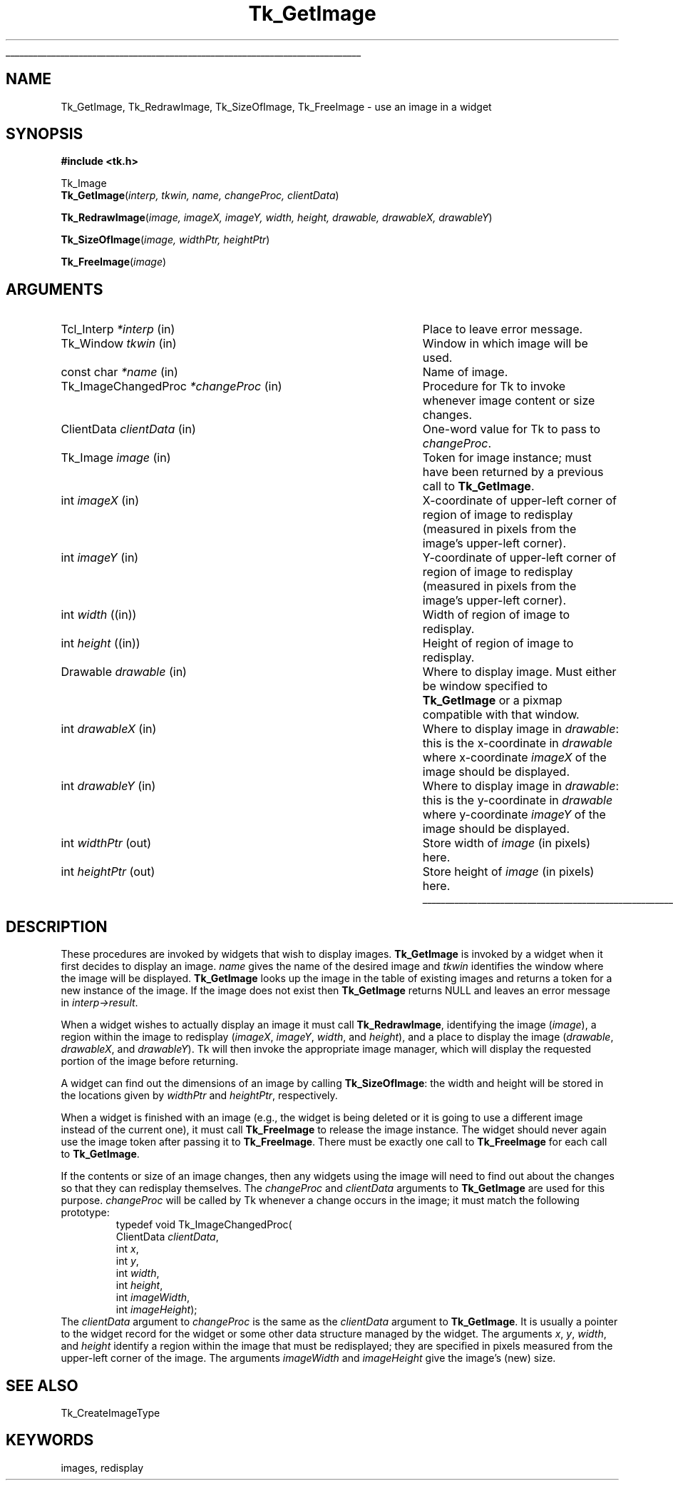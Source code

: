 '\"
'\" Copyright (c) 1994 The Regents of the University of California.
'\" Copyright (c) 1994-1996 Sun Microsystems, Inc.
'\"
'\" See the file "license.terms" for information on usage and redistribution
'\" of this file, and for a DISCLAIMER OF ALL WARRANTIES.
'\" 
.\" The -*- nroff -*- definitions below are for supplemental macros used
.\" in Tcl/Tk manual entries.
.\"
.\" .AP type name in/out ?indent?
.\"	Start paragraph describing an argument to a library procedure.
.\"	type is type of argument (int, etc.), in/out is either "in", "out",
.\"	or "in/out" to describe whether procedure reads or modifies arg,
.\"	and indent is equivalent to second arg of .IP (shouldn't ever be
.\"	needed;  use .AS below instead)
.\"
.\" .AS ?type? ?name?
.\"	Give maximum sizes of arguments for setting tab stops.  Type and
.\"	name are examples of largest possible arguments that will be passed
.\"	to .AP later.  If args are omitted, default tab stops are used.
.\"
.\" .BS
.\"	Start box enclosure.  From here until next .BE, everything will be
.\"	enclosed in one large box.
.\"
.\" .BE
.\"	End of box enclosure.
.\"
.\" .CS
.\"	Begin code excerpt.
.\"
.\" .CE
.\"	End code excerpt.
.\"
.\" .VS ?version? ?br?
.\"	Begin vertical sidebar, for use in marking newly-changed parts
.\"	of man pages.  The first argument is ignored and used for recording
.\"	the version when the .VS was added, so that the sidebars can be
.\"	found and removed when they reach a certain age.  If another argument
.\"	is present, then a line break is forced before starting the sidebar.
.\"
.\" .VE
.\"	End of vertical sidebar.
.\"
.\" .DS
.\"	Begin an indented unfilled display.
.\"
.\" .DE
.\"	End of indented unfilled display.
.\"
.\" .SO ?manpage?
.\"	Start of list of standard options for a Tk widget. The manpage
.\"	argument defines where to look up the standard options; if
.\"	omitted, defaults to "options". The options follow on successive
.\"	lines, in three columns separated by tabs.
.\"
.\" .SE
.\"	End of list of standard options for a Tk widget.
.\"
.\" .OP cmdName dbName dbClass
.\"	Start of description of a specific option.  cmdName gives the
.\"	option's name as specified in the class command, dbName gives
.\"	the option's name in the option database, and dbClass gives
.\"	the option's class in the option database.
.\"
.\" .UL arg1 arg2
.\"	Print arg1 underlined, then print arg2 normally.
.\"
.\" .QW arg1 ?arg2?
.\"	Print arg1 in quotes, then arg2 normally (for trailing punctuation).
.\"
.\" .PQ arg1 ?arg2?
.\"	Print an open parenthesis, arg1 in quotes, then arg2 normally
.\"	(for trailing punctuation) and then a closing parenthesis.
.\"
.\"	# Set up traps and other miscellaneous stuff for Tcl/Tk man pages.
.if t .wh -1.3i ^B
.nr ^l \n(.l
.ad b
.\"	# Start an argument description
.de AP
.ie !"\\$4"" .TP \\$4
.el \{\
.   ie !"\\$2"" .TP \\n()Cu
.   el          .TP 15
.\}
.ta \\n()Au \\n()Bu
.ie !"\\$3"" \{\
\&\\$1 \\fI\\$2\\fP (\\$3)
.\".b
.\}
.el \{\
.br
.ie !"\\$2"" \{\
\&\\$1	\\fI\\$2\\fP
.\}
.el \{\
\&\\fI\\$1\\fP
.\}
.\}
..
.\"	# define tabbing values for .AP
.de AS
.nr )A 10n
.if !"\\$1"" .nr )A \\w'\\$1'u+3n
.nr )B \\n()Au+15n
.\"
.if !"\\$2"" .nr )B \\w'\\$2'u+\\n()Au+3n
.nr )C \\n()Bu+\\w'(in/out)'u+2n
..
.AS Tcl_Interp Tcl_CreateInterp in/out
.\"	# BS - start boxed text
.\"	# ^y = starting y location
.\"	# ^b = 1
.de BS
.br
.mk ^y
.nr ^b 1u
.if n .nf
.if n .ti 0
.if n \l'\\n(.lu\(ul'
.if n .fi
..
.\"	# BE - end boxed text (draw box now)
.de BE
.nf
.ti 0
.mk ^t
.ie n \l'\\n(^lu\(ul'
.el \{\
.\"	Draw four-sided box normally, but don't draw top of
.\"	box if the box started on an earlier page.
.ie !\\n(^b-1 \{\
\h'-1.5n'\L'|\\n(^yu-1v'\l'\\n(^lu+3n\(ul'\L'\\n(^tu+1v-\\n(^yu'\l'|0u-1.5n\(ul'
.\}
.el \}\
\h'-1.5n'\L'|\\n(^yu-1v'\h'\\n(^lu+3n'\L'\\n(^tu+1v-\\n(^yu'\l'|0u-1.5n\(ul'
.\}
.\}
.fi
.br
.nr ^b 0
..
.\"	# VS - start vertical sidebar
.\"	# ^Y = starting y location
.\"	# ^v = 1 (for troff;  for nroff this doesn't matter)
.de VS
.if !"\\$2"" .br
.mk ^Y
.ie n 'mc \s12\(br\s0
.el .nr ^v 1u
..
.\"	# VE - end of vertical sidebar
.de VE
.ie n 'mc
.el \{\
.ev 2
.nf
.ti 0
.mk ^t
\h'|\\n(^lu+3n'\L'|\\n(^Yu-1v\(bv'\v'\\n(^tu+1v-\\n(^Yu'\h'-|\\n(^lu+3n'
.sp -1
.fi
.ev
.\}
.nr ^v 0
..
.\"	# Special macro to handle page bottom:  finish off current
.\"	# box/sidebar if in box/sidebar mode, then invoked standard
.\"	# page bottom macro.
.de ^B
.ev 2
'ti 0
'nf
.mk ^t
.if \\n(^b \{\
.\"	Draw three-sided box if this is the box's first page,
.\"	draw two sides but no top otherwise.
.ie !\\n(^b-1 \h'-1.5n'\L'|\\n(^yu-1v'\l'\\n(^lu+3n\(ul'\L'\\n(^tu+1v-\\n(^yu'\h'|0u'\c
.el \h'-1.5n'\L'|\\n(^yu-1v'\h'\\n(^lu+3n'\L'\\n(^tu+1v-\\n(^yu'\h'|0u'\c
.\}
.if \\n(^v \{\
.nr ^x \\n(^tu+1v-\\n(^Yu
\kx\h'-\\nxu'\h'|\\n(^lu+3n'\ky\L'-\\n(^xu'\v'\\n(^xu'\h'|0u'\c
.\}
.bp
'fi
.ev
.if \\n(^b \{\
.mk ^y
.nr ^b 2
.\}
.if \\n(^v \{\
.mk ^Y
.\}
..
.\"	# DS - begin display
.de DS
.RS
.nf
.sp
..
.\"	# DE - end display
.de DE
.fi
.RE
.sp
..
.\"	# SO - start of list of standard options
.de SO
'ie '\\$1'' .ds So \\fBoptions\\fR
'el .ds So \\fB\\$1\\fR
.SH "STANDARD OPTIONS"
.LP
.nf
.ta 5.5c 11c
.ft B
..
.\"	# SE - end of list of standard options
.de SE
.fi
.ft R
.LP
See the \\*(So manual entry for details on the standard options.
..
.\"	# OP - start of full description for a single option
.de OP
.LP
.nf
.ta 4c
Command-Line Name:	\\fB\\$1\\fR
Database Name:	\\fB\\$2\\fR
Database Class:	\\fB\\$3\\fR
.fi
.IP
..
.\"	# CS - begin code excerpt
.de CS
.RS
.nf
.ta .25i .5i .75i 1i
..
.\"	# CE - end code excerpt
.de CE
.fi
.RE
..
.\"	# UL - underline word
.de UL
\\$1\l'|0\(ul'\\$2
..
.\"	# QW - apply quotation marks to word
.de QW
.ie '\\*(lq'"' ``\\$1''\\$2
.\"" fix emacs highlighting
.el \\*(lq\\$1\\*(rq\\$2
..
.\"	# PQ - apply parens and quotation marks to word
.de PQ
.ie '\\*(lq'"' (``\\$1''\\$2)\\$3
.\"" fix emacs highlighting
.el (\\*(lq\\$1\\*(rq\\$2)\\$3
..
.\"	# QR - quoted range
.de QR
.ie '\\*(lq'"' ``\\$1''\\-``\\$2''\\$3
.\"" fix emacs highlighting
.el \\*(lq\\$1\\*(rq\\-\\*(lq\\$2\\*(rq\\$3
..
.\"	# MT - "empty" string
.de MT
.QW ""
..
.TH Tk_GetImage 3 4.0 Tk "Tk Library Procedures"
.BS
.SH NAME
Tk_GetImage, Tk_RedrawImage, Tk_SizeOfImage, Tk_FreeImage \- use an image in a widget
.SH SYNOPSIS
.nf
\fB#include <tk.h>\fR
.sp
Tk_Image
\fBTk_GetImage\fR(\fIinterp, tkwin, name, changeProc, clientData\fR)
.sp
\fBTk_RedrawImage\fR(\fIimage, imageX, imageY, width, height, drawable, drawableX, drawableY\fR)
.sp
\fBTk_SizeOfImage\fR(\fIimage, widthPtr, heightPtr\fR)
.sp
\fBTk_FreeImage\fR(\fIimage\fR)
.SH ARGUMENTS
.AS Tk_ImageChangedProc *changeProc
.AP Tcl_Interp *interp in
Place to leave error message.
.AP Tk_Window tkwin in
Window in which image will be used.
.AP "const char" *name in
Name of image.
.AP Tk_ImageChangedProc *changeProc in
Procedure for Tk to invoke whenever image content or size changes.
.AP ClientData clientData in
One-word value for Tk to pass to \fIchangeProc\fR.
.AP Tk_Image image in
Token for image instance;  must have been returned by a previous
call to \fBTk_GetImage\fR.
.AP int imageX in
X-coordinate of upper-left corner of region of image to redisplay
(measured in pixels from the image's upper-left corner).
.AP int imageY in
Y-coordinate of upper-left corner of region of image to redisplay
(measured in pixels from the image's upper-left corner).
.AP "int" width (in)
Width of region of image to redisplay.
.AP "int" height (in)
Height of region of image to redisplay.
.AP Drawable drawable in
Where to display image.  Must either be window specified to
\fBTk_GetImage\fR or a pixmap compatible with that window.
.AP int drawableX in
Where to display image in \fIdrawable\fR: this is the x-coordinate
in \fIdrawable\fR where x-coordinate \fIimageX\fR of the image
should be displayed.
.AP int drawableY in
Where to display image in \fIdrawable\fR: this is the y-coordinate
in \fIdrawable\fR where y-coordinate \fIimageY\fR of the image
should be displayed.
.AP "int" widthPtr out
Store width of \fIimage\fR (in pixels) here.
.AP "int" heightPtr out
Store height of \fIimage\fR (in pixels) here.
.BE

.SH DESCRIPTION
.PP
These procedures are invoked by widgets that wish to display images.
\fBTk_GetImage\fR is invoked by a widget when it first decides to
display an image.
\fIname\fR gives the name of the desired image and \fItkwin\fR
identifies the window where the image will be displayed.
\fBTk_GetImage\fR looks up the image in the table of existing
images and returns a token for a new instance of the image.
If the image does not exist then \fBTk_GetImage\fR returns NULL
and leaves an error message in \fIinterp->result\fR.
.PP
When a widget wishes to actually display an image it must
call \fBTk_RedrawImage\fR, identifying the image (\fIimage\fR),
a region within the image to redisplay (\fIimageX\fR, \fIimageY\fR,
\fIwidth\fR, and \fIheight\fR), and a place to display the
image (\fIdrawable\fR, \fIdrawableX\fR, and \fIdrawableY\fR).
Tk will then invoke the appropriate image manager, which will
display the requested portion of the image before returning.
.PP
A widget can find out the dimensions of an image by calling
\fBTk_SizeOfImage\fR:  the width and height will be stored
in the locations given by \fIwidthPtr\fR and \fIheightPtr\fR,
respectively.
.PP
When a widget is finished with an image (e.g., the widget is
being deleted or it is going to use a different image instead
of the current one), it must call \fBTk_FreeImage\fR to
release the image instance.
The widget should never again use the image token after passing
it to \fBTk_FreeImage\fR.
There must be exactly one call to \fBTk_FreeImage\fR for each
call to \fBTk_GetImage\fR.
.PP
If the contents or size of an image changes, then any widgets
using the image will need to find out about the changes so that
they can redisplay themselves.
The \fIchangeProc\fR and \fIclientData\fR arguments to
\fBTk_GetImage\fR are used for this purpose.
\fIchangeProc\fR will be called by Tk whenever a change occurs
in the image;  it must match the following prototype:
.CS
typedef void Tk_ImageChangedProc(
    ClientData \fIclientData\fR,
    int \fIx\fR,
    int \fIy\fR,
    int \fIwidth\fR,
    int \fIheight\fR,
    int \fIimageWidth\fR,
    int \fIimageHeight\fR);
.CE
The \fIclientData\fR argument to \fIchangeProc\fR is the same as the
\fIclientData\fR argument to \fBTk_GetImage\fR.
It is usually a pointer to the widget record for the widget or
some other data structure managed by the widget.
The arguments \fIx\fR, \fIy\fR, \fIwidth\fR, and \fIheight\fR
identify a region within the image that must be redisplayed;
they are specified in pixels measured from the upper-left
corner of the image.
The arguments \fIimageWidth\fR and \fIimageHeight\fR give
the image's (new) size.

.SH "SEE ALSO"
Tk_CreateImageType

.SH KEYWORDS
images, redisplay
